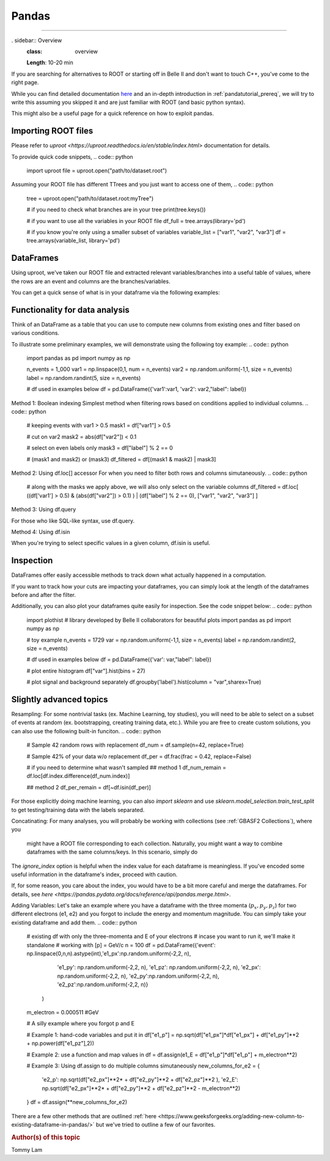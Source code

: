 .. _onlinebook_pandas:

Pandas
======

====

. sidebar:: Overview
    :class: overview

    **Length**: 10-20 min


If you are searching for alternatives to ROOT or starting off in Belle II and don't want to touch
C++, you've come to the right page. 

While you can find detailed documentation `here <https://pandas.pydata.org/docs/>`_ and an in-depth
introduction in :ref:`pandatutorial_prereq`, we will try to write this assuming you skipped it and 
are just familiar with ROOT (and basic python syntax). 

This might also be a useful page for a quick reference on how to exploit pandas. 

Importing ROOT files
---------------------------------
Please refer to `uproot <https://uproot.readthedocs.io/en/stable/index.html>` documentation for details. 

To provide quick code snippets, 
.. code:: python 
    import uproot
    file = uproot.open("path/to/dataset.root")

Assuming your ROOT file has different TTrees and you just want to access one of them, 
.. code:: python 
    tree = uproot.open("path/to/dataset.root:myTree")

    # if you need to check what branches are in your tree
    print(tree.keys())

    # if you want to use all the variables in your ROOT file
    df_full = tree.arrays(library='pd')

    # if you know you're only using a smaller subset of variables 
    variable_list = ["var1", "var2", "var3"]
    df = tree.arrays(variable_list, library='pd')


DataFrames 
---------------------------------
Using uproot, we've taken our ROOT file and extracted relevant variables/branches into a useful table of 
values, where the rows are an event and columns are the branches/variables. 

You can get a quick sense of what is in your dataframe via the following examples: 

.. code:: python 
    # method 1
    df.head(5) # see first five events/rows in data frame

    # method 2
    df.columns() # should be the same as variable_list or tree.keys()

    # method 3
    df.describe() # built-in tool to describe dataframe



Functionality for data analysis
-------------------------------

Think of an DataFrame as a table that you can use to compute new
columns from existing ones and filter based on various conditions.

To illustrate some preliminary examples, we will demonstrate using the following toy example: 
.. code:: python
    import pandas as pd
    import numpy as np 

    n_events = 1_000
    var1 = np.linspace(0,1, num = n_events)
    var2 = np.random.uniform(-1,1, size = n_events)
    label = np.random.randint(5, size = n_events)

    # df used in examples below 
    df = pd.DataFrame({'var1':var1, 'var2': var2,"label": label})

Method 1: Boolean indexing  
Simplest method when filtering rows based on conditions applied to individual columns. 
.. code:: python
    # keeping events with var1 > 0.5
    mask1 = df["var1"] > 0.5

    # cut on var2
    mask2 = abs(df["var2"]) < 0.1

    # select on even labels only 
    mask3 = df["label"] % 2 == 0

    # (mask1 and mask2) or (mask3)
    df_filtered = df[(mask1 & mask2) | mask3]


Method 2: Using df.loc[] accessor 
For when you need to filter both rows and columns simutaneously. 
.. code:: python
    # along with the masks we apply above, we will also only select on the variable columns
    df_filtered = df.loc[ ((df['var1'] > 0.5) & (abs(df["var2"]) > 0.1) ) | (df["label"] % 2 == 0), ["var1", "var2", "var3"]  ]

Method 3: Using df.query 

For those who like SQL-like syntax, use df.query. 

.. code:: python
    df_filtered = df.query("var1 > 0.5 and abs(var2) > 0.1 and label%2 == 0")

Method 4: Using df.isin

When you're trying to select specific values in a given column, df.isin is useful. 

.. code:: python
    # selecting only specific labels, then selecting the rest 
    signal = df[ df["label"].isin([2,4]) ]
    background = df[~df["label"].isin(signal) ].dropna() #simply reversing the boolean masks



Inspection
----------

DataFrames offer easily accessible methods to track down what actually
happened in a computation.

If you want to track how your cuts are impacting your dataframes, you can simply
look at the length of the dataframes before and after the filter. 

Additionally, you can also plot your dataframes quite easily for inspection. 
See the code snippet below: 
.. code:: python
    import plothist # library developed by Belle II collaborators for beautiful plots 
    import pandas as pd 
    import numpy as np 

    # toy example
    n_events = 1729
    var = np.random.uniform(-1,1, size = n_events)
    label = np.random.randint(2, size = n_events)

    # df used in examples below 
    df = pd.DataFrame({'var': var,"label": label})

    # plot entire histogram
    df["var"].hist(bins = 27)

    # plot signal and background separately  
    df.groupby('label').hist(column = "var",sharex=True)





Slightly advanced topics 
----------

Resampling: 
For some nontrivial tasks (ex. Machine Learning, toy studies), you will need to be able to 
select on a subset of events at random (ex. bootstrapping, creating training data, etc.). 
While you are free to create custom solutions, you can also use the following built-in funciton. 
.. code:: python

    # Sample 42 random rows with replacement
    df_num = df.sample(n=42, replace=True)

    # Sample 42% of your data w/o replacement
    df_per = df.frac(frac = 0.42, replace=False)

    # if you need to determine what wasn't sampled
    ## method 1
    df_num_remain = df.loc[df.index.difference(df_num.index)] 

    ## method 2
    df_per_remain = df[~df.isin(df_per)]

For those explicitly doing machine learning, you can also *import sklearn* and use 
*sklearn.model_selection.train_test_split* to get testing/training data with the labels separated. 

Concatinating: 
For many analyses, you will probably be working with collections (see :ref:`GBASF2 Collections`), where you
 might have a ROOT file corresponding to each collection. Naturally, you might want a way to combine dataframes 
 with the same columns/keys. In this scenario, simply do 
.. code:: python
    # if you have a persistent list and want to combine them all at once. 
    total_df = pd.concat([df1, df2, df3], ignore_index = True)

The *ignore_index* option is helpful when the index value for each dataframe is meaningless. 
If you've encoded some useful information in the dataframe's index, proceed with caution. 

If, for some reason, you care about the index, you would have to be a bit more careful and merge the dataframes. 
For details, see `here <https://pandas.pydata.org/docs/reference/api/pandas.merge.html>`.


Adding Variables: 
Let's take an example where you have a dataframe with the three momenta (:math:`p_x, p_y, p_z`) for two different electrons (e1, e2)
and you forgot to include the energy and momentum magnitude. You can simply take your existing dataframe and add them. 
.. code:: python
    # existing df with only the three-momenta and E of your electrons
    # incase you want to run it, we'll make it standalone
    # working with [p] = GeV/c
    n = 100
    df = pd.DataFrame({'event': np.linspace(0,n,n).astype(int),'e1_px':np.random.uniform(-2,2, n), 
                        'e1_py': np.random.uniform(-2,2, n), 'e1_pz': np.random.uniform(-2,2, n), 
                        'e2_px': np.random.uniform(-2,2, n), 'e2_py':np.random.uniform(-2,2, n), 
                        'e2_pz':np.random.uniform(-2,2, n)}
                    )
    m_electron = 0.000511 #GeV

    # A silly example where you forgot p and E

    # Example 1: hand-code variables and put it in
    df["e1_p"] = np.sqrt(df["e1_px"]*df["e1_px"] + df["e1_py"]**2 + np.power(df["e1_pz"],2))

    # Example 2: use a function and map values in
    df = df.assign(e1_E = df["e1_p"]*df["e1_p"] + m_electron**2)

    # Example 3: Using df.assign to do multiple columns simutaneously
    new_columns_for_e2 = {
        'e2_p': np.sqrt(df["e2_px"]**2* + df["e2_py"]**2 + df["e2_pz"]**2 ),
        'e2_E': np.sqrt(df["e2_px"]**2* + df["e2_py"]**2 + df["e2_pz"]**2 - m_electron**2) 
    }
    df = df.assign(**new_columns_for_e2)

There are a few other methods that are outlined :ref:`here <https://www.geeksforgeeks.org/adding-new-column-to-existing-dataframe-in-pandas/>` 
but we've tried to outline a few of our favorites. 


.. rubric:: Author(s) of this topic
Tommy Lam  
